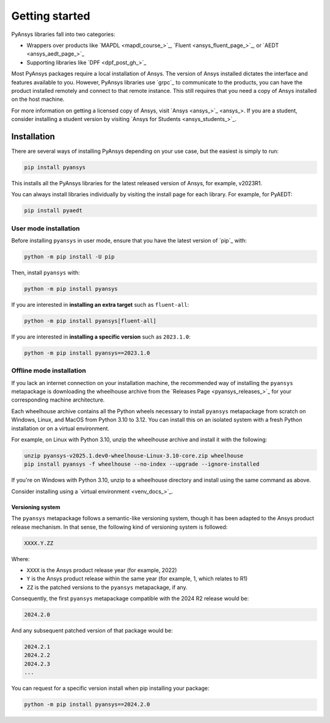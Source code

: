 Getting started
===============

PyAnsys libraries fall into two categories:

- Wrappers over products like `MAPDL <mapdl_course_>`_, `Fluent <ansys_fluent_page_>`_, or `AEDT <ansys_aedt_page_>`_
- Supporting libraries like `DPF <dpf_post_gh_>`_

Most PyAnsys packages require a local installation of Ansys. The version
of Ansys installed dictates the interface and features available to
you. However, PyAnsys libraries use `grpc`_ to communicate to the
products, you can have the product installed remotely and connect to that
remote instance. This still requires that you need a copy of Ansys installed on
the host machine.

For more information on getting a licensed copy of Ansys, visit `Ansys
<ansys_>`_. If you are a student, consider installing a student version by
visiting `Ansys for Students <ansys_students_>`_.


************
Installation
************

There are several ways of installing PyAnsys depending on your use case, but
the easiest is simply to run:

.. code:: bash

   pip install pyansys

This installs all the PyAnsys libraries for the latest released
version of Ansys, for example, v2023R1.

You can always install libraries individually by visiting the install page for
each library. For example, for PyAEDT:

.. code:: bash

   pip install pyaedt


User mode installation
^^^^^^^^^^^^^^^^^^^^^^

Before installing ``pyansys`` in user mode, ensure that you have the latest
version of `pip`_ with:

.. code:: bash

    python -m pip install -U pip

Then, install ``pyansys`` with:

.. code:: bash

   python -m pip install pyansys

If you are interested in **installing an extra target** such as ``fluent-all``:

.. code:: bash

   python -m pip install pyansys[fluent-all]

If you are interested in **installing a specific version** such as ``2023.1.0``:

.. code:: bash

   python -m pip install pyansys==2023.1.0


Offline mode installation
^^^^^^^^^^^^^^^^^^^^^^^^^

If you lack an internet connection on your installation machine, the
recommended way of installing the ``pyansys`` metapackage is downloading the
wheelhouse archive from the `Releases Page <pyansys_releases_>`_ for your
corresponding machine architecture.

Each wheelhouse archive contains all the Python wheels necessary to install
``pyansys`` metapackage from scratch on Windows, Linux, and MacOS from Python
3.10 to 3.12. You can install this on an isolated system with a fresh Python
installation or on a virtual environment.

For example, on Linux with Python 3.10, unzip the wheelhouse archive and install
it with the following:

.. code:: bash

    unzip pyansys-v2025.1.dev0-wheelhouse-Linux-3.10-core.zip wheelhouse
    pip install pyansys -f wheelhouse --no-index --upgrade --ignore-installed

If you're on Windows with Python 3.10, unzip to a wheelhouse directory and install using the same command as above.

Consider installing using a `virtual environment <venv_docs_>`_.


Versioning system
-----------------

The ``pyansys`` metapackage follows a semantic-like versioning system, though
it has been adapted to the Ansys product release mechanism. In that sense, the
following kind of versioning system is followed:

.. code:: bash

   XXXX.Y.ZZ

Where:

- ``XXXX`` is the Ansys product release year (for example, 2022)
- ``Y`` is the Ansys product release within the same year (for example, 1,
  which relates to R1)
- ``ZZ`` is the patched versions to the ``pyansys`` metapackage, if any.

Consequently, the first ``pyansys`` metapackage compatible with the 2024 R2
release would be:

.. code:: bash

   2024.2.0

And any subsequent patched version of that package would be:

.. code:: bash

   2024.2.1
   2024.2.2
   2024.2.3
   ...

You can request for a specific version install when pip installing your package:

.. code:: bash

   python -m pip install pyansys==2024.2.0
